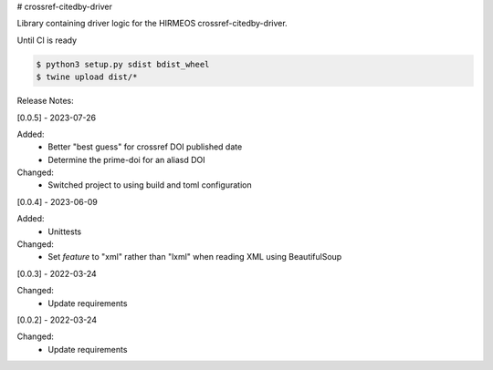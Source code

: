 # crossref-citedby-driver

Library containing driver logic for the HIRMEOS crossref-citedby-driver.


Until CI is ready

.. code-block:: bash

    $ python3 setup.py sdist bdist_wheel
    $ twine upload dist/*


Release Notes:

[0.0.5] - 2023-07-26

Added:
    * Better "best guess" for crossref DOI published date
    * Determine the prime-doi for an aliasd DOI

Changed:
    * Switched project to using build and toml configuration

[0.0.4] - 2023-06-09

Added:
    * Unittests

Changed:
    * Set `feature` to "xml" rather than "lxml" when reading XML using BeautifulSoup

[0.0.3] - 2022-03-24

Changed:
    * Update requirements

[0.0.2] - 2022-03-24

Changed:
    * Update requirements
